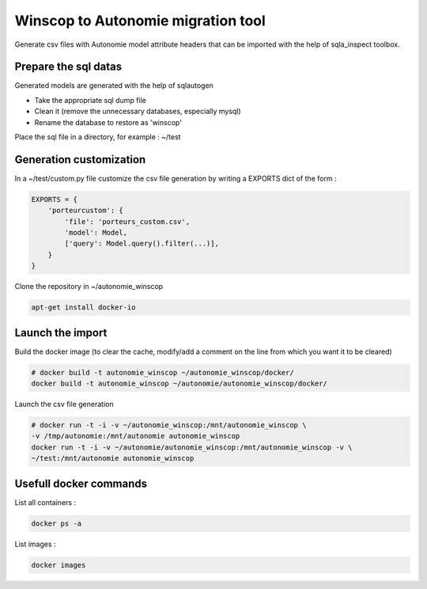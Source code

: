 Winscop to Autonomie migration tool
===================================

Generate csv files with Autonomie model attribute headers that can be imported
with the help of sqla_inspect toolbox.

Prepare the sql datas
----------------------

Generated models are generated with the help of sqlautogen

* Take the appropriate sql dump file
* Clean it (remove the unnecessary databases, especially mysql)
* Rename the database to restore as 'winscop'

Place the sql file in a directory, for example : ~/test

Generation customization
------------------------

In a ~/test/custom.py file customize the csv file generation by writing a EXPORTS dict
of the form :

.. code-block:: python

    EXPORTS = {
        'porteurcustom': {
            'file': 'porteurs_custom.csv',
            'model': Model,
            ['query': Model.query().filter(...)],
        }
    }

Clone the repository in ~/autonomie_winscop

.. code-block:: console

    apt-get install docker-io

Launch the import
-----------------

Build the docker image (to clear the cache, modify/add a comment on the line
from which you want it to be cleared)

.. code-block:: console

    # docker build -t autonomie_winscop ~/autonomie_winscop/docker/
    docker build -t autonomie_winscop ~/autonomie/autonomie_winscop/docker/

Launch the csv file generation

.. code-block:: console

    # docker run -t -i -v ~/autonomie_winscop:/mnt/autonomie_winscop \
    -v /tmp/autonomie:/mnt/autonomie autonomie_winscop
    docker run -t -i -v ~/autonomie/autonomie_winscop:/mnt/autonomie_winscop -v \
    ~/test:/mnt/autonomie autonomie_winscop


Usefull docker commands
------------------------

List all containers :

.. code-block:: console

    docker ps -a

List images :

.. code-block:: console

    docker images
